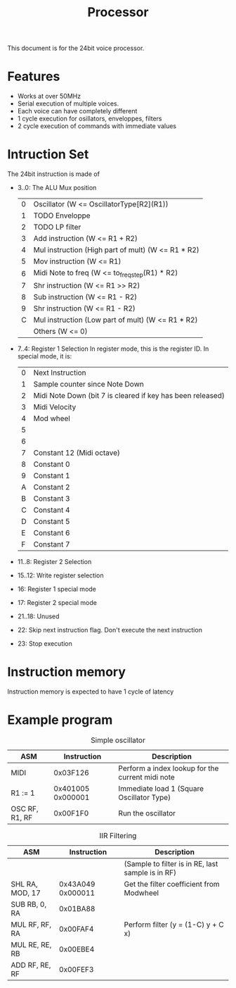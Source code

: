#+TITLE: Processor

This document is for the 24bit voice processor.

* Features

- Works at over 50MHz
- Serial execution of multiple voices.
- Each voice can have completely different
- 1 cycle execution for osillators, enveloppes, filters
- 2 cycle execution of commands with immediate values

* Intruction Set

The 24bit instruction is made of

- 3..0: The ALU Mux position
  | 0 | Oscillator (W <= OscillatorType[R2](R1))           |
  | 1 | TODO Enveloppe                                     |
  | 2 | TODO LP filter                                     |
  | 3 | Add instruction (W <= R1 + R2)                     |
  | 4 | Mul instruction (High part of mult) (W <= R1 * R2) |
  | 5 | Mov instruction (W <= R1)                          |
  | 6 | Midi Note to freq (W <= to_freq_step(R1) * R2)     |
  | 7 | Shr instruction (W <= R1 >> R2)                    |
  | 8 | Sub instruction (W <= R1 - R2)                     |
  | 9 | Shr instruction (W <= R1 - R2)                     |
  | C | Mul instruction (Low part of mult) (W <= R1 * R2)  |
  |   | Others (W <= 0)                                    |
- 7..4: Register 1 Selection
  In register mode, this is the register ID. In special mode, it is:
  | 0 | Next Instruction                                           |
  | 1 | Sample counter since Note Down                             |
  | 2 | Midi Note Down (bit 7 is cleared if key has been released) |
  | 3 | Midi Velocity                                              |
  | 4 | Mod wheel                                                  |
  | 5 |                                                            |
  | 6 |                                                            |
  | 7 | Constant 12 (Midi octave)                                  |
  | 8 | Constant 0                                                 |
  | 9 | Constant 1                                                 |
  | A | Constant 2                                                 |
  | B | Constant 3                                                 |
  | C | Constant 4                                                 |
  | D | Constant 5                                                 |
  | E | Constant 6                                                 |
  | F | Constant 7                                                 |

- 11..8: Register 2 Selection
- 15..12: Write register selection
- 16: Register 1 special mode
- 17: Register 2 special mode
- 21..18: Unused
- 22: Skip next instruction flag. Don't execute the next instruction
- 23: Stop execution

* Instruction memory

Instruction memory is expected to have 1 cycle of latency

* Example program

#+CAPTION: Simple oscillator
|----------------+-------------------+--------------------------------------------------|
| ASM            |       Instruction | Description                                      |
|----------------+-------------------+--------------------------------------------------|
| MIDI           |          0x03F126 | Perform a index lookup for the current midi note |
| R1 := 1        | 0x401005 0x000001 | Immediate load 1 (Square Oscillator Type)        |
| OSC RF, R1, RF |          0x00F1F0 | Run the oscillator                               |
|----------------+-------------------+--------------------------------------------------|

#+CAPTION: IIR Filtering
|-----------------+-------------------+---------------------------------------------------|
| ASM             |       Instruction | Description                                       |
|-----------------+-------------------+---------------------------------------------------|
|                 |                   | (Sample to filter is in RE, last sample is in RF) |
| SHL RA, MOD, 17 | 0x43A049 0x000011 | Get the filter coefficient from Modwheel          |
| SUB RB, 0, RA   |          0x01BA88 |                                                   |
| MUL RF, RF, RA  |          0x00FAF4 | Perform filter (y = (1-C) y + C x)                |
| MUL RE, RE, RB  |          0x00EBE4 |                                                   |
| ADD RF, RE, RF  |          0x00FEF3 |                                                   |
|-----------------+-------------------+---------------------------------------------------|
